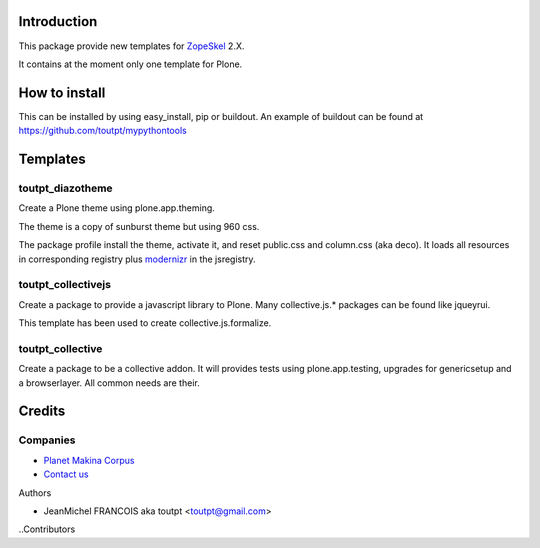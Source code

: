 Introduction
============

This package provide new templates for ZopeSkel_ 2.X.

It contains at the moment only one template for Plone.

How to install
==============

This can be installed by using easy_install, pip or buildout. 
An example of buildout can be found at https://github.com/toutpt/mypythontools

Templates
=========

toutpt_diazotheme
-----------------

Create a Plone theme using plone.app.theming.

The theme is a copy of sunburst theme but using 960 css.

The package profile install the theme, activate it, and reset public.css and
column.css (aka deco).  It loads all resources in corresponding registry plus
modernizr_ in the jsregistry.

toutpt_collectivejs
-------------------

Create a package to provide a javascript library to Plone. Many collective.js.* packages can be found like jqueyrui.

This template has been used to create collective.js.formalize.

toutpt_collective
-----------------

Create a package to be a collective addon. It will provides tests using plone.app.testing, upgrades for genericsetup and a browserlayer. All common needs are their.

Credits
=======

Companies
---------

|makinacom|_

* `Planet Makina Corpus <http://www.makina-corpus.org>`_
* `Contact us <mailto:python@makina-corpus.org>`_

Authors

- JeanMichel FRANCOIS aka toutpt <toutpt@gmail.com>

..Contributors

.. |makinacom| image:: http://depot.makina-corpus.org/public/logo.gif
.. _makinacom:  http://www.makina-corpus.com
.. _ZopeSkel: http://pypi.python.org/pypi/ZopeSkel
.. _modernizr: http://modernizr.com


